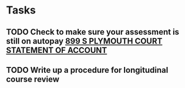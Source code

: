 * Tasks
** TODO Check to make sure your assessment is still on autopay [[message://%3cBYAPR05MB42006781CA1AB7A5BF466055EA680@BYAPR05MB4200.namprd05.prod.outlook.com%3E][899 S PLYMOUTH COURT STATEMENT OF ACCOUNT]]
** TODO Write up a procedure for longitudinal course review
